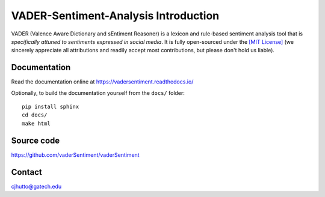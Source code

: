 ======================================
VADER-Sentiment-Analysis Introduction
======================================

.. image:: https://readthedocs.org/projects/vadersentiment/badge/?version=latest
  :target: https://vadersentiment.readthedocs.io/en/latest/?badge=latest
  :alt: Documentation Status

VADER (Valence Aware Dictionary and sEntiment Reasoner) is a lexicon and rule-based sentiment analysis tool that is *specifically attuned to sentiments expressed in social media*. It is fully open-sourced under the `[MIT License] <http://choosealicense.com/>`_ (we sincerely appreciate all attributions and readily accept most contributions, but please don't hold us liable).



Documentation
=============

Read the documentation online at https://vadersentiment.readthedocs.io/

Optionally, to build the documentation yourself from the ``docs/`` folder::

  pip install sphinx
  cd docs/
  make html


Source code
===========

https://github.com/vaderSentiment/vaderSentiment

Contact
=======
cjhutto@gatech.edu
